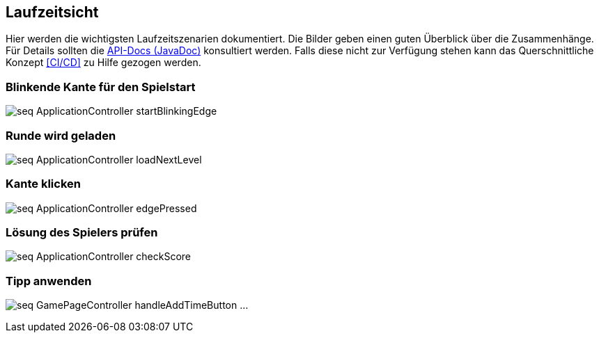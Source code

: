 [[section-runtime-view]]
== Laufzeitsicht

Hier werden die wichtigsten Laufzeitszenarien dokumentiert.
Die Bilder geben einen guten Überblick über die Zusammenhänge.
Für Details sollten die https://ip12-22vt.pages.fhnw.ch/ip12-22vt_ladestationen/ip12-connectncharge/apidocs/ch.ladestation.connectncharge/module-summary.html[API-Docs (JavaDoc)]
konsultiert werden. Falls diese nicht zur Verfügung stehen kann
das Querschnittliche Konzept <<CI/CD>> zu Hilfe gezogen werden.
////
=== Schnittstelle Kanten und LEDs - Raspberry Pi
=== Zwei Knoten verbinden


[role="arc42help"]

****

.Inhalt
Diese Sicht erklärt konkrete Abläufe und Beziehungen zwischen Bausteinen in Form von Szenarien aus den folgenden Bereichen:

*  Wichtige Abläufe oder _Features_:
Wie führen die Bausteine der Architektur die wichtigsten Abläufe durch?
*  Interaktionen an kritischen externen Schnittstellen:
Wie arbeiten Bausteine mit Nutzern und Nachbarsystemen zusammen?
* Betrieb und Administration: Inbetriebnahme, Start, Stop.
* Fehler- und Ausnahmeszenarien

Anmerkung:
Das Kriterium für die Auswahl der möglichen Szenarien (d.h. Abläufe) des Systems ist deren Architekturrelevanz.
Es geht nicht darum, möglichst viele Abläufe darzustellen, sondern eine angemessene Auswahl zu dokumentieren.

.Motivation
Sie sollten verstehen, wie (Instanzen von) Bausteine(n) Ihres Systems ihre jeweiligen Aufgaben erfüllen und zur Laufzeit miteinander kommunizieren.

Nutzen Sie diese Szenarien in der Dokumentation hauptsächlich für eine verständlichere Kommunikation mit denjenigen Stakeholdern, die die statischen Modelle (z.B. Bausteinsicht, Verteilungssicht) weniger verständlich finden.

.Form
Für die Beschreibung von Szenarien gibt es zahlreiche Ausdrucksmöglichkeiten.
Nutzen Sie beispielsweise:

* Nummerierte Schrittfolgen oder Aufzählungen in Umgangssprache
* Aktivitäts- oder Flussdiagramme
* Sequenzdiagramme
* BPMN (Geschäftsprozessmodell und -notation) oder EPKs (Ereignis-Prozessketten)
* Zustandsautomaten
* ...

.Weiterführende Informationen

Siehe https://docs.arc42.org/section-6/[Laufzeitsicht] in der online-Dokumentation (auf Englisch!).

****
////

=== Blinkende Kante für den Spielstart
image:../images/seq_ApplicationController_startBlinkingEdge.svg[]

=== Runde wird geladen
image:../images/seq_ApplicationController_loadNextLevel.svg[]

=== Kante klicken
image:../images/seq_ApplicationController_edgePressed.svg[]

=== Lösung des Spielers prüfen
image:../images/seq_ApplicationController_checkScore.svg[]

=== Tipp anwenden
image:../images/seq_GamePageController_handleAddTimeButton.svg[]
...
